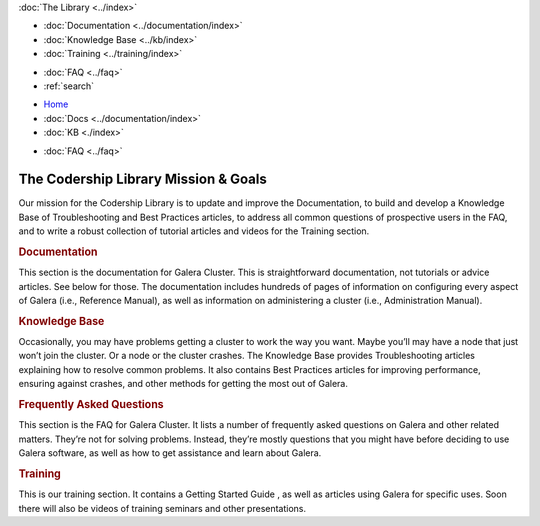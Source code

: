 .. meta::
   :title: Codership Library Mission & Goals
   :description:
   :language: en-US
   :keywords:
   :copyright: Codership Oy, 2014 - 2021. All Rights Reserved.


.. container:: left-margin

   .. container:: left-margin-top

      :doc:`The Library <../index>`

   .. container:: left-margin-content

      - :doc:`Documentation <../documentation/index>`
      - :doc:`Knowledge Base <../kb/index>`
      - :doc:`Training <../training/index>`

      .. cssclass:: sub-links

         - :doc:`Training Courses <../training/courses/index>`
         - :doc:`Tutorial Articles <../training/tutorials/index>`
         - :doc:`Training Videos <../training/videos/index>`

      - :doc:`FAQ <../faq>`
      - :ref:`search`

.. container:: top-links

   - `Home <https://galeracluster.com>`_
   - :doc:`Docs <../documentation/index>`
   - :doc:`KB <./index>`

   .. cssclass:: nav-wider

      - :doc:`Training <../training/index>`

   - :doc:`FAQ <../faq>`
   

.. cssclass:: library-index
.. _`library-mission-goals`:

======================================
The Codership Library Mission & Goals
======================================

Our mission for the Codership Library is to update and improve the Documentation, to build and develop a Knowledge Base of Troubleshooting and Best Practices articles, to address all common questions of prospective users in the FAQ, and to write a robust collection of tutorial articles and videos for the Training section.

.. rst-class:: section-heading
.. rubric:: Documentation

This section is the documentation for Galera Cluster. This is straightforward documentation, not tutorials or advice articles. See below for those. The documentation includes hundreds of pages of information on configuring every aspect of Galera (i.e., Reference Manual), as well as information on administering a cluster (i.e., Administration Manual).

.. rst-class:: section-heading
.. rubric:: Knowledge Base

Occasionally, you may have problems getting a cluster to work the way you want. Maybe you’ll may have a node that just won’t join the cluster. Or a node or the cluster crashes. The Knowledge Base provides Troubleshooting articles explaining how to resolve common problems. It also contains Best Practices articles for improving performance, ensuring against crashes, and other methods for getting the most out of Galera.

.. rst-class:: section-heading
.. rubric:: Frequently Asked Questions

This section is the FAQ for Galera Cluster. It lists a number of frequently asked questions on Galera and other related matters. They’re not for solving problems. Instead, they’re mostly questions that you might have before deciding to use Galera software, as well as how to get assistance and learn about Galera.

.. rst-class:: section-heading
.. rubric:: Training

This is our training section. It contains a Getting Started Guide , as well as articles using Galera for specific uses. Soon there will also be videos of training seminars and other presentations.

.. |---|   unicode:: U+2014 .. EM DASH
   :trim:

